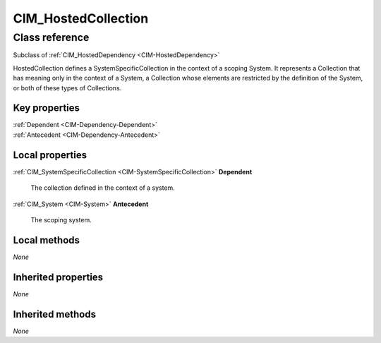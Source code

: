 .. _CIM-HostedCollection:

CIM_HostedCollection
--------------------

Class reference
===============
Subclass of :ref:`CIM_HostedDependency <CIM-HostedDependency>`

HostedCollection defines a SystemSpecificCollection in the context of a scoping System. It represents a Collection that has meaning only in the context of a System, a Collection whose elements are restricted by the definition of the System, or both of these types of Collections.


Key properties
^^^^^^^^^^^^^^

| :ref:`Dependent <CIM-Dependency-Dependent>`
| :ref:`Antecedent <CIM-Dependency-Antecedent>`

Local properties
^^^^^^^^^^^^^^^^

.. _CIM-HostedCollection-Dependent:

:ref:`CIM_SystemSpecificCollection <CIM-SystemSpecificCollection>` **Dependent**

    The collection defined in the context of a system.

    
.. _CIM-HostedCollection-Antecedent:

:ref:`CIM_System <CIM-System>` **Antecedent**

    The scoping system.

    

Local methods
^^^^^^^^^^^^^

*None*

Inherited properties
^^^^^^^^^^^^^^^^^^^^

*None*

Inherited methods
^^^^^^^^^^^^^^^^^

*None*

